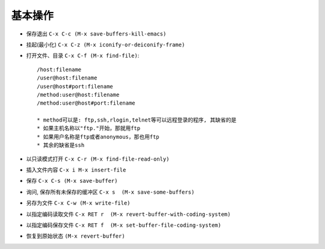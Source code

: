.. _emacs_command_basic:

基本操作
==============

* 保存退出 ``C-x C-c (M-x save-buffers-kill-emacs)``
* 挂起(最小化) ``C-x C-z (M-x iconify-or-deiconify-frame)``
* 打开文件、目录 ``C-x C-f (M-x find-file)``::

    /host:filename  
    /user@host:filename  
    /user@host#port:filename  
    /method:user@host:filename  
    /method:user@host#port:filename  

    * method可以是: ftp,ssh,rlogin,telnet等可以远程登录的程序, 其缺省的是 
    * 如果主机名称以"ftp."开始，那就用ftp
    * 如果用户名称是ftp或者anonymous，那也用ftp
    * 其余的缺省是ssh

* 以只读模式打开 ``C-x C-r (M-x find-file-read-only)``
* 插入文件内容 ``C-x i M-x insert-file``
* 保存 ``C-x C-s (M-x save-buffer)``
* 询问, 保存所有未保存的缓冲区 ``C-x s  (M-x save-some-buffers)``
* 另存为文件 ``C-x C-w (M-x write-file)``
* 以指定编码读取文件 ``C-x RET r  (M-x revert-buffer-with-coding-system)``
* 以指定编码保存文件 ``C-x RET f  (M-x set-buffer-file-coding-system)``
* 恢复到原始状态 ``(M-x revert-buffer)``

